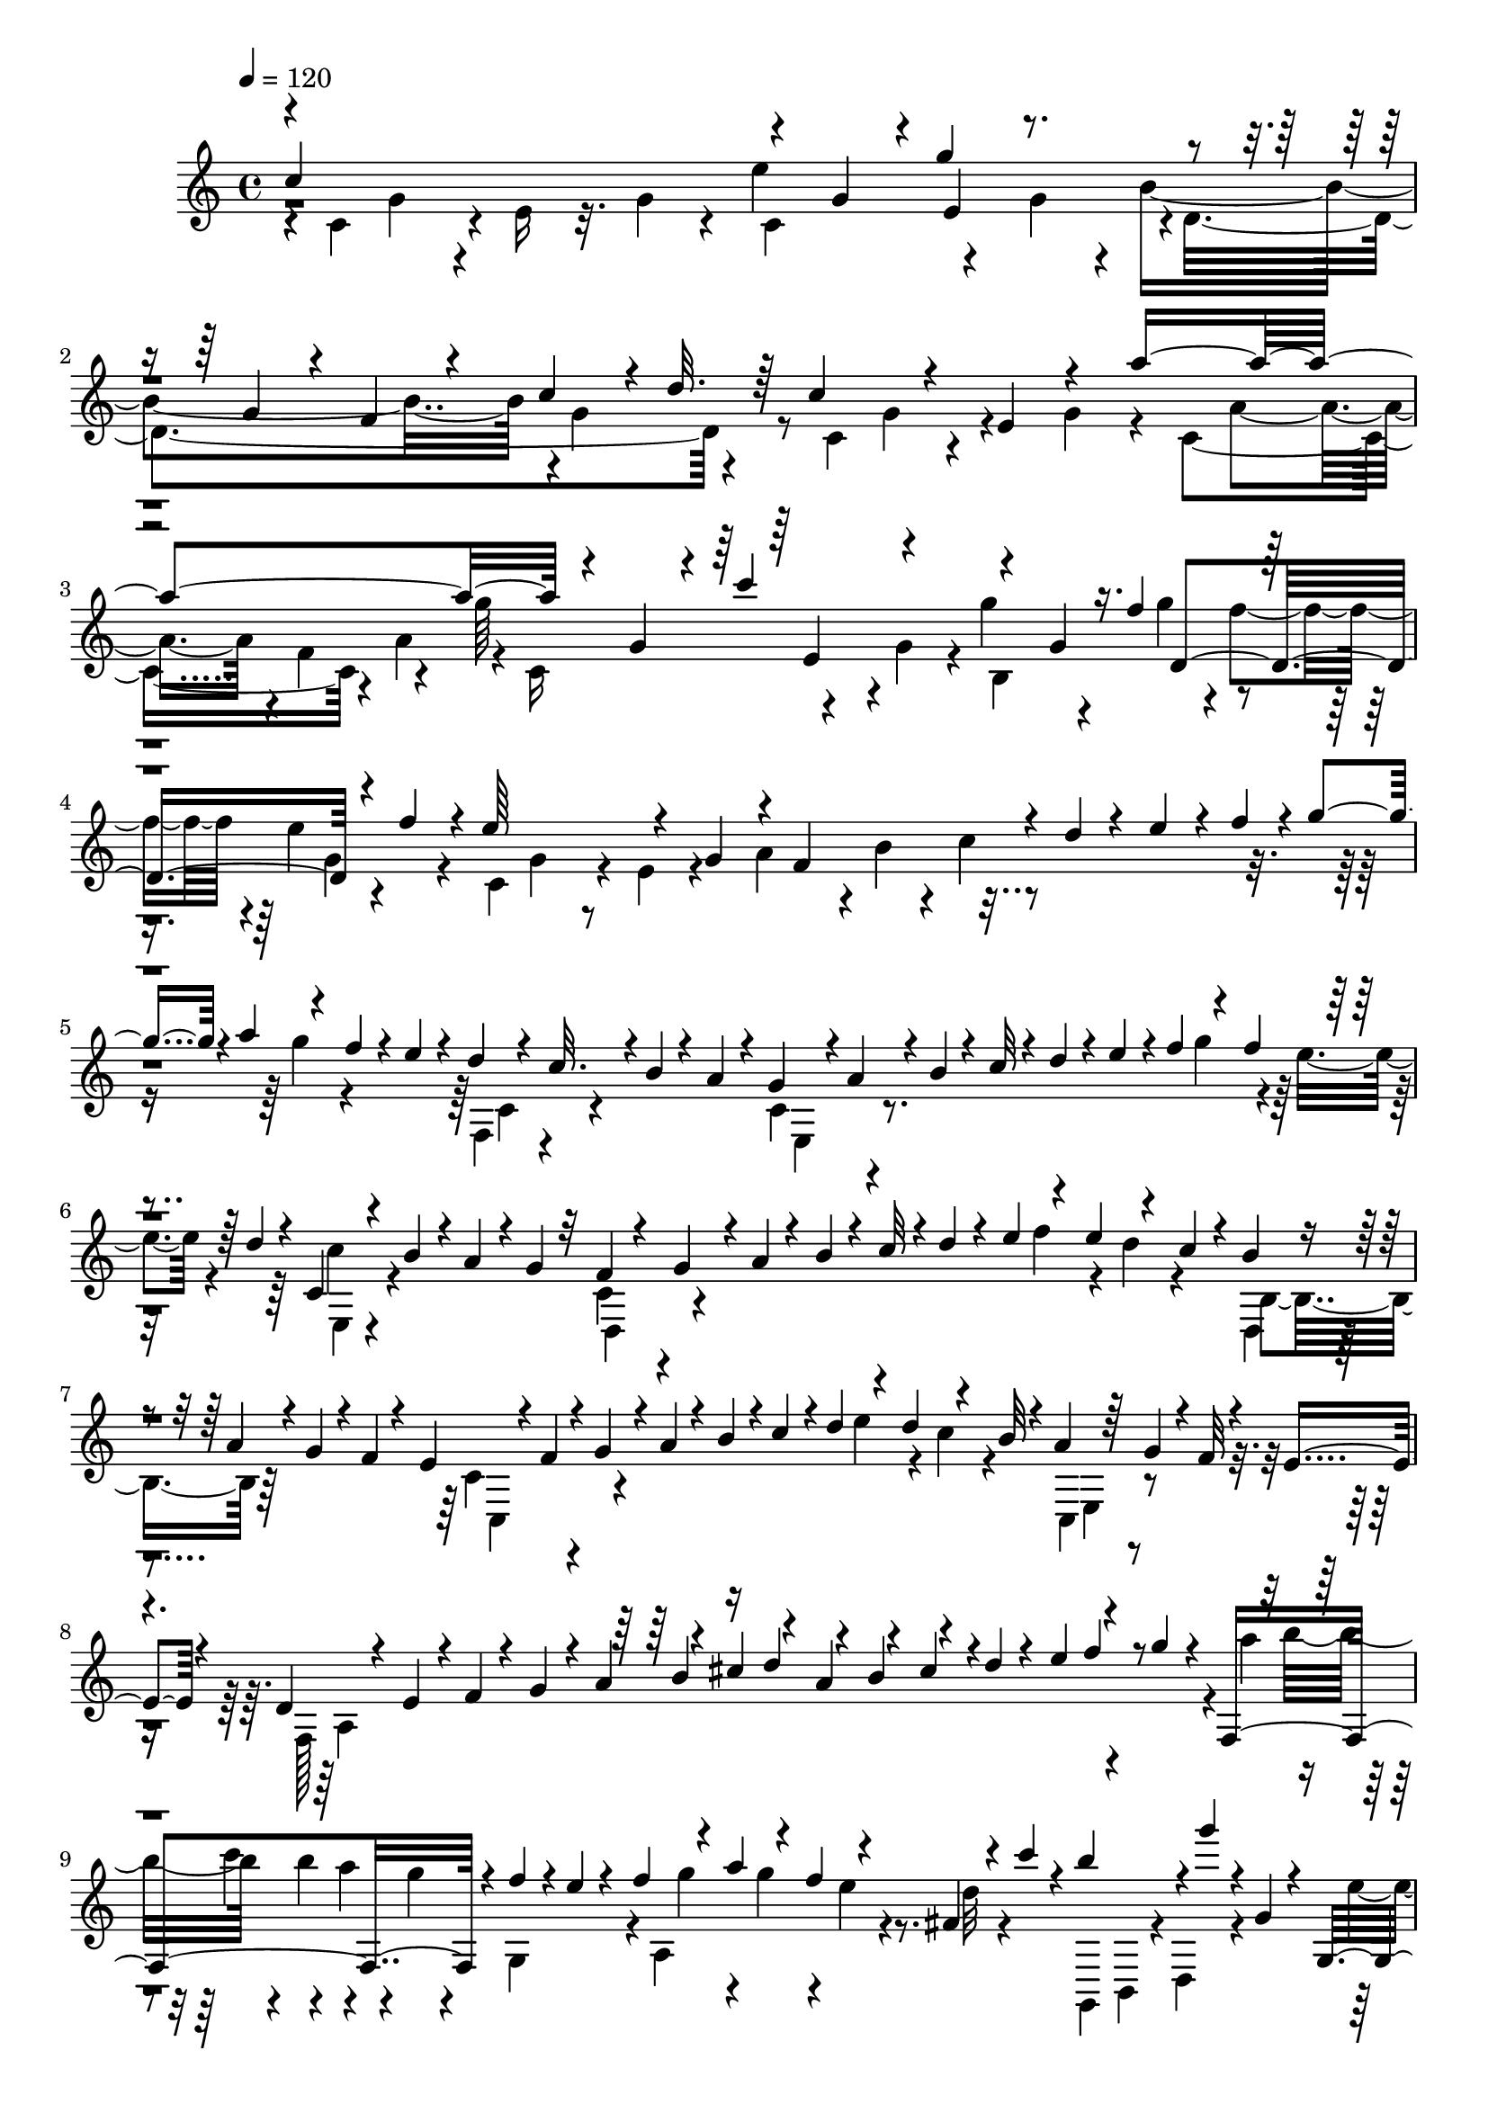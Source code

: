 % Lily was here -- automatically converted by C:\Program Files (x86)\LilyPond\usr\bin\midi2ly.py from C:\1\161.MID
\version "2.14.0"

\layout {
  \context {
    \Voice
    \remove "Note_heads_engraver"
    \consists "Completion_heads_engraver"
    \remove "Rest_engraver"
    \consists "Completion_rest_engraver"
  }
}

trackAchannelA = {


  \key c \major
    
  \time 4/4 
  

  \key c \major
  
  \tempo 4 = 120 
  
}

trackAchannelB = \relative c {
  \voiceOne
  c''4*946/480 r4*162/480 g4*170/480 r4*14/480 g'4*478/480 r4*214/480 g,4*172/480 
  r4*38/480 f4*98/480 r4*128/480 c'4*66/480 r4*14/480 d32. r64 c4*358/480 
  r4*92/480 e,4*218/480 r4*208/480 a'4*1006/480 r4*122/480 g,4*154/480 
  r4*26/480 c'4*476/480 r4*164/480 g,4*132/480 f'4*46/480 d,4*230/480 
  r4*22/480 f'4*138/480 r4*10/480 e64*17 r4*154/480 g,4*242/480 
  r4*20/480 f4*367/480 r4*39/480 d'4*50/480 r4*48/480 e4*62/480 
  r4*20/480 f4*94/480 r4*8/480 g4*84/480 r4*8/480 a4*118/480 r4*88/480 f4*70/480 
  r4*32/480 e4*58/480 r4*38/480 d4*56/480 r4*46/480 c32. r4*6/480 b4*70/480 
  r4*46/480 a4*78/480 r4*42/480 g4*216/480 r4*6/480 a4*68/480 r4*26/480 b4*52/480 
  r4*42/480 c32 r4*42/480 d4*66/480 r4*28/480 e4*94/480 r4*12/480 f4*118/480 
  r4*78/480 f4*118/480 r4*96/480 d4*50/480 r4*32/480 c,4*62/480 
  r4*38/480 b'4*78/480 r4*16/480 a4*88/480 r4*22/480 g4*70/480 
  r32 f4*234/480 r4*17/480 g4*63/480 r4*26/480 a4*58/480 r4*44/480 b4*52/480 
  r4*52/480 c32 r4*18/480 d4*74/480 r4*42/480 e4*88/480 r4*100/480 e4*124/480 
  r4*86/480 c4*66/480 r4*34/480 b4*66/480 r4*38/480 a4*86/480 r4*16/480 g4*74/480 
  r4*18/480 f4*56/480 r4*74/480 e4*224/480 r4*10/480 f4*66/480 
  r4*18/480 g4*58/480 r4*36/480 a4*64/480 r4*42/480 b4*74/480 r4*12/480 c4*104/480 
  r4*10/480 d4*116/480 r4*80/480 d4*122/480 r4*106/480 b32 r4*24/480 a4*82/480 
  r64 g4*96/480 r4*10/480 f32 r4*32/480 e4*70/480 r4*66/480 d4*216/480 
  r4*50/480 e4*66/480 r4*20/480 f4*54/480 r4*44/480 g4*70/480 r4*34/480 a4*122/480 
  r4*66/480 cis4*136/480 r4*82/480 a4*106/480 r4*80/480 cis4*108/480 
  r4*2/480 d4*56/480 r4*44/480 e4*98/480 r4*86/480 g4*62/480 r4*52/480 f,,4*612/480 
  r4*36/480 f''4*92/480 r4*14/480 e4*58/480 r4*40/480 f4*138/480 
  r4*72/480 a4*130/480 r4*74/480 f4*118/480 r4*72/480 fis,4*50/480 
  r4*56/480 c'' r4*42/480 b4*205/480 r4*9/480 g'4*56/480 r4*14/480 g,,4*70/480 
  r4*58/480 g,4*112/480 r4*98/480 c''4*50/480 r4*64/480 g,4*74/480 
  r4*28/480 d''4*204/480 d,,4*138/480 r4*88/480 e''4*54/480 r4*34/480 c,,4*136/480 
  r4*82/480 g'4*86/480 r4*34/480 d''4*142/480 r4*304/480 b4*62/480 
  r4*426/480 g4*92/480 r4*994/480 cis,4*116/480 r4*22/480 d4*74/480 
  r4*16/480 cis4*112/480 r4*16/480 d4*72/480 r4*4/480 cis4*118/480 
  | % 12
  r4*4/480 d4*68/480 r4*22/480 cis4*104/480 r4*14/480 d4*70/480 
  r4*44/480 c4*72/480 r4*38/480 d4*58/480 r4*42/480 c4*72/480 r4*32/480 d32 
  r4*44/480 c4*70/480 r4*34/480 d4*58/480 r4*58/480 c4*76/480 r4*46/480 d4*66/480 
  r4*52/480 d''4*284/480 r4*76/480 d,,4*62/480 r4*18/480 g'4*686/480 
  r4*76/480 b4*88/480 r4*18/480 b,,4*66/480 r4*38/480 d4*71/480 
  r4*25/480 g'4*58/480 r4*32/480 d,4*74/480 r4*48/480 c4*86/480 
  r4*6/480 g''4*64/480 r4*62/480 b,,4*72/480 r4*52/480 d4*70/480 
  r4*34/480 a4*70/480 r4*24/480 d4*70/480 r64 b32 r4*12/480 d4*86/480 
  r4*42/480 c4*88/480 r4*34/480 d4*62/480 r4*34/480 b32 r4*52/480 d4*66/480 
  r4*32/480 c4*88/480 r4*18/480 d4*74/480 r4*50/480 a4*72/480 r4*26/480 d4*78/480 
  r4*44/480 d''4*306/480 r4*70/480 d,,4*64/480 r4*26/480 g'4*670/480 
  r4*62/480 b4*130/480 r4*92/480 d,,4*58/480 r4*34/480 g'4*72/480 
  r4*32/480 d,4*56/480 r4*24/480 g'4*50/480 r4*8/480 a4*62/480 
  r4*2/480 d,,4*68/480 r4*10/480 a''4*74/480 r4*74/480 fis4*46/480 
  r4*56/480 fis4*926/480 r4*26/480 d,4*82/480 r4*56/480 a4*72/480 
  r4*18/480 d4*56/480 r4*72/480 d''4*424/480 r4*26/480 b,4*98/480 
  r4*4/480 d'16 r4*98/480 g,4*124/480 r4*8/480 e4*392/480 r4*36/480 c4*134/480 
  r4*74/480 g'4*124/480 r4*132/480 c4*394/480 r4*82/480 a,4*104/480 
  r4*4/480 c'4*84/480 r4*36/480 a4*126/480 r4*126/480 d,4*376/480 
  r4*56/480 b4*212/480 r4*100/480 d4*144/480 b'4*374/480 r4*76/480 g,4*126/480 
  b'4*118/480 r4*110/480 e,4*134/480 r4*92/480 a,,4*118/480 r4*104/480 e'4*62/480 
  r4*42/480 a4*176/480 r4*40/480 e'16 r4*152/480 a4*352/480 r4*96/480 fis,4*188/480 
  r4*40/480 fis'4*88/480 r4*44/480 d4*74/480 r4*50/480 b4*460/480 
  r16 g'4*82/480 r4*42/480 d4*84/480 r64 b4*66/480 r4*12/480 e,4*52/480 
  r4*174/480 e4*56/480 r4*170/480 e4*56/480 r4*182/480 e4*64/480 
  r4*128/480 b'4*56/480 r4*188/480 e,4*54/480 r4*138/480 dis'4*62/480 
  r16. e,4*54/480 r4*146/480 gis'32 r16. e,4*56/480 r4*172/480 e4*52/480 
  r4*148/480 b''4*58/480 r4*44/480 gis4*108/480 r4*26/480 c,,4*62/480 
  r4*158/480 a''4*44/480 r4*182/480 c4*256/480 r4*190/480 b4*86/480 
  r4*48/480 b,4*64/480 r4*18/480 g'4*66/480 r4*76/480 b,4*72/480 
  r64 d'4*932/480 r4*6/480 d,,4*76/480 r4*10/480 b''4*72/480 r64 a4*54/480 
  r4*32/480 g4*52/480 r4*44/480 b4*40/480 r4*46/480 a4*56/480 b4*44/480 
  r4*26/480 a4*50/480 r4*4/480 b4*56/480 r4*32/480 a4*62/480 r4*76/480 a4*70/480 
  r4*24/480 b4*44/480 r4*22/480 a32 r4*26/480 b4*46/480 r4*10/480 c,4*64/480 
  r4*42/480 d,4*50/480 r4*40/480 a''4*54/480 r4*16/480 b4*38/480 
  r4*56/480 a4*52/480 r4*6/480 c,4*68/480 r4*26/480 a'4*52/480 
  r4*2/480 b4*68/480 r4*16/480 a4*58/480 r4*2/480 b4*110/480 r4*42/480 g4*50/480 
  r4*24/480 a4*88/480 r4*12/480 g4*244/480 r4*208/480 g4*50/480 
  r4*50/480 d4*62/480 r32 g4*88/480 r4*4/480 b4*116/480 r4*2/480 d4*138/480 
  r4*86/480 g,4*62/480 r4*40/480 b4*116/480 c r4*94/480 fis,4*78/480 
  r4*40/480 a4*54/480 r4*86/480 g4*116/480 r4*304/480 g,32 r4*38/480 d32 
  r4*50/480 g4*58/480 r4*42/480 b4*86/480 r4*22/480 d4*112/480 
  r32. g,4*68/480 r4*22/480 b4*132/480 r4*10/480 c,4*70/480 r4*32/480 a'4*64/480 
  r4*22/480 fis4*88/480 r4*34/480 a4*84/480 r4*56/480 g4*118/480 
  r4*368/480 g,,16 r4*414/480 b''4*202/480 r4*964/480 g4*112/480 
  r4*344/480 g'4*62/480 r4*34/480 d4*66/480 r4*48/480 g4*56/480 
  r4*34/480 ais4*122/480 r4*80/480 ais4*132/480 r4*78/480 ais4*178/480 
  r4*76/480 a4*68/480 r4*14/480 fis4*94/480 r4*24/480 a4*76/480 
  r4*54/480 g4*112/480 r4*318/480 g,4*62/480 r4*40/480 d4*78/480 
  r4*32/480 g4*68/480 r4*26/480 ais4*126/480 r4*72/480 ais4*114/480 
  r4*4/480 g4*62/480 r4*10/480 ais4*186/480 r4*48/480 a4*68/480 
  r4*18/480 fis4*70/480 r4*18/480 a4*94/480 r4*72/480 g4*500/480 
  r4*12/480 d,4*126/480 r32. fis4*118/480 r4*106/480 g''4*134/480 
  r4*80/480 a4*138/480 r4*96/480 f4*128/480 r4*86/480 d4*128/480 
  r4*2/480 cis4*572/480 r4*32/480 fis,,4*136/480 r32. a4*258/480 
  r4*78/480 d''4*158/480 r4*50/480 ais4*100/480 r4*3/480 a4*115/480 
  r16 f4*290/480 r4*158/480 d4*46/480 r4*38/480 a4*84/480 r4*26/480 d4*134/480 
  r4*78/480 a'4*140/480 r4*71/480 d,4*107/480 r4*110/480 g,4*104/480 
  e'4*80/480 r4*28/480 cis4*132/480 r4*108/480 d4*118/480 r4*308/480 d,4*78/480 
  r4*18/480 a4*82/480 r4*32/480 d4*62/480 r4*34/480 f4*88/480 r4*12/480 a4*98/480 
  r4*98/480 d,4*66/480 r4*26/480 f4*144/480 r4*96/480 e4*58/480 
  cis4*82/480 
  | % 32
  r4*24/480 e4*86/480 r4*54/480 d,4*400/480 r4*22/480 g'32 r4*38/480 a4*138/480 
  r32 cis4*162/480 r4*94/480 d,32. r4*14/480 f4*114/480 r4*96/480 d4*62/480 
  r4*52/480 c4*82/480 r4*16/480 b4*106/480 a4*116/480 r16 b'4*62/480 
  r4*50/480 c4*74/480 r4*10/480 d4*66/480 r4*42/480 e4*156/480 
  r4*72/480 gis4*148/480 r4*82/480 b4*644/480 r4*38/480 e,,,4*94/480 
  r4*130/480 c4*422/480 r4*42/480 c'''4*156/480 r32 a4*132/480 
  r4*98/480 f4*716/480 r4*56/480 c,4*126/480 r4*18/480 b4*316/480 
  r4*22/480 c''4*140/480 r4*74/480 a4*88/480 r4*24/480 g4*130/480 
  r4*110/480 e4*778/480 r4*136/480 a,,4*290/480 r4*70/480 b''4*101/480 
  r4*107/480 g4*115/480 r4*115/480 e4*102/480 r4*32/480 d4. r4*58/480 a,4*130/480 
  r4*10/480 gis8. r4*8/480 a''4*80/480 r4*20/480 gis4*160/480 r4*74/480 e4*138/480 
  r16 c64*25 r4*54/480 e,,4*116/480 r4*36/480 d64*33 r4*18/480 c4*646/480 
  r4*118/480 d''4*68/480 r4*56/480 e4*242/480 r4*46/480 f,4*604/480 
  r4*146/480 c'4*108/480 r4*102/480 a'4*550/480 r4*164/480 c,4*148/480 
  r4*86/480 e4*726/480 r4*2/480 f4*58/480 r4*44/480 g4*86/480 r4*42/480 f16*5 
  r4*106/480 c4*218/480 r4*32/480 d'4*1044/480 r4*142/480 c,4*166/480 
  r4*64/480 a4*286/480 r4*190/480 c'4*356/480 r4*84/480 ais4*56/480 
  r4*36/480 c4*50/480 r4*74/480 c4*80/480 r4*132/480 ais4*72/480 
  r4*26/480 f,64*19 r4*66/480 c'4*174/480 r4*52/480 d4*294/480 
  r4*14/480 e4*58/480 r4*24/480 f4*42/480 r4*54/480 g4*68/480 r4*26/480 a4*70/480 
  r4*12/480 ais4*136/480 r4*86/480 d4*152/480 r4*48/480 ais4*128/480 
  r4*88/480 g4*66/480 r4*46/480 f4*80/480 r4*10/480 e4*78/480 r4*22/480 d4*66/480 
  r4*52/480 c4*220/480 r4*26/480 d4*64/480 r4*36/480 e4*52/480 
  r4*46/480 f4*56/480 r4*46/480 g4*94/480 r4*10/480 a4*80/480 r4*26/480 ais4*119/480 
  r4*101/480 ais4*140/480 r4*82/480 g32 r4*22/480 f,4*68/480 r4*58/480 e'4*70/480 
  r4*24/480 d4*58/480 r4*40/480 c4*138/480 r4*16/480 f,8 r4*86/480 d'4*58/480 
  r4*34/480 e4*64/480 r4*36/480 f4*58/480 r4*42/480 g4*74/480 r4*20/480 a4*104/480 
  r4*14/480 ais4*138/480 r4*70/480 g4*56/480 r4*52/480 f4*100/480 
  r4*4/480 g,,4*72/480 r64 d''4*46/480 r4*46/480 c4*72/480 r4*40/480 ais4*108/480 
  r4*10/480 a4*218/480 r4*8/480 ais4*88/480 r4*16/480 c4*50/480 
  r4*54/480 d4*48/480 r4*52/480 e4*76/480 r4*14/480 f16 r4*88/480 a4*136/480 
  r4*74/480 f4*78/480 r4*24/480 e4*62/480 r4*38/480 d4*100/480 
  r4*88/480 ais4*92/480 r4*6/480 a4*98/480 r64 a'4*424/480 r4*74/480 c,,4*100/480 
  d16 r4*84/480 f4*80/480 r4*49/480 e4*71/480 r4*12/480 d4*48/480 
  r4*54/480 c4*80/480 r4*28/480 a''4*170/480 r4*20/480 g,,32 r4*56/480 f4*68/480 
  r4*32/480 e64*9 r4*26/480 f4*48/480 r4*44/480 g4*82/480 r4*34/480 a4*122/480 
  r4*87/480 c4*55/480 r4*40/480 d4*52/480 r4*44/480 e4*62/480 r4*56/480 d4*72/480 
  r4*12/480 c4*116/480 r4*110/480 a4*106/480 r4*3/480 g4*101/480 
  r4*3/480 f4*109/480 r4*10/480 e4*76/480 r64 f''4*434/480 r4*78/480 a,,32. 
  r4*10/480 b4*88/480 r4*10/480 c4*96/480 d4*114/480 r4*2/480 c4*112/480 
  r32. a4*74/480 r4*54/480 g4*114/480 r4*8/480 f4*92/480 r128 e4*59/480 
  r4*34/480 d4*48/480 r32. c''4*412/480 r64 f,,128*5 r4*13/480 g4*92/480 
  r4*10/480 a4*126/480 r4*79/480 c4*125/480 r4*84/480 a4*73/480 
  r64. g4*68/480 r4*32/480 f4*58/480 r4*64/480 e4*70/480 r4*26/480 d4*72/480 
  r4*22/480 c4*108/480 r4*8/480 d''4*84/480 r4*38/480 d,4*62/480 
  r4*48/480 e4*76/480 r4*14/480 f4*66/480 r4*48/480 g32 r4*38/480 a4*88/480 
  r4*18/480 b4*74/480 r4*38/480 cis4*132/480 r4*74/480 a4*126/480 
  r4*62/480 cis4*104/480 d4*92/480 r4*6/480 e4*130/480 r4*78/480 g4*113/480 
  f,,4*577/480 r4*58/480 f''4*104/480 e4*50/480 r4*62/480 f4*172/480 
  r4*48/480 a4*176/480 r4*42/480 f4*118/480 r4*92/480 fis,4*50/480 
  r4*54/480 c''4*52/480 r4*36/480 g,,4*136/480 r4*92/480 g'''4*54/480 
  r4*50/480 g,,4*78/480 r64 e''4*48/480 r4*56/480 c,,4*122/480 
  e4*80/480 r4*20/480 g4*74/480 r4*32/480 d''4*220/480 g4*70/480 
  g,,4*96/480 r4*34/480 g,4*98/480 r4*110/480 e'4*74/480 r4*22/480 g4*54/480 
  r4*86/480 d''4*128/480 r4*304/480 g4*138/480 r4*334/480 g,,,4*46/480 
  r4*1046/480 fis''4*106/480 r4*2/480 g4*92/480 r4*8/480 fis16 
  r4*82/480 fis4*98/480 r4*3/480 g4*77/480 r4*10/480 fis4*118/480 
  r4*128/480 f4*78/480 r64 g4*78/480 r4*34/480 f4*76/480 r4*28/480 g4*78/480 
  r4*54/480 f4*64/480 r4*48/480 g4*64/480 r4*56/480 f4*70/480 r4*44/480 g4*100/480 
  r4*36/480 g'4*320/480 r4*88/480 g,4*70/480 r4*18/480 c4*708/480 
  r4*2/480 e,4*58/480 r4*12/480 e'4*80/480 r4*28/480 d4*178/480 
  r4*28/480 e,4*64/480 r4*14/480 d'4*58/480 r4*12/480 c4*56/480 
  r4*16/480 d4*50/480 r4*12/480 c4*64/480 r4*70/480 c4*88/480 r4*22/480 b4*68/480 
  r4*46/480 b4*878/480 r4*106/480 g4*82/480 r4*48/480 d4*72/480 
  r4*28/480 g4*80/480 r4*22/480 g'4*280/480 e,4*54/480 r4*38/480 g4*70/480 
  r4*35/480 c4*673/480 r4*8/480 e,4*66/480 e'4*146/480 r4*94/480 g,4*70/480 
  r4*8/480 c4*50/480 r4*34/480 g4*84/480 r4*46/480 d'4*146/480 
  r4*22/480 c4*130/480 r4*22/480 b4*58/480 r4*78/480 b4*740/480 
  r4*44/480 g4*70/480 r4*20/480 f4*74/480 r4*50/480 g4*74/480 r4*32/480 d4*72/480 
  r4*46/480 g4*66/480 r32. g'4*410/480 r4*56/480 e,4*234/480 r4*102/480 c'4*146/480 
  r4*74/480 f,,4*96/480 r4*3/480 a16 r4*137/480 f'4*232/480 r4*102/480 a4*164/480 
  r4*76/480 d,,4*106/480 r4*112/480 b'4*132/480 r4*2/480 d4*222/480 
  r4*6/480 d'4*124/480 r16 g,4*274/480 r4*38/480 b,4*114/480 r4*12/480 e4*142/480 
  r4*68/480 b''4*128/480 r4*122/480 e4*324/480 r4*132/480 c,16 
  r4*88/480 c'64*5 r4*84/480 f,4*364/480 r4*70/480 d4*166/480 r4*52/480 a'4*134/480 
  r4*138/480 d4*342/480 g,,4*88/480 r4*40/480 b4*122/480 r4*88/480 b'4*134/480 
  r4*112/480 e,4*508/480 r4*74/480 c'4*108/480 r4*22/480 g4*130/480 
  r4*92/480 d4*744/480 r4*160/480 cis4*56/480 r4*2/480 f,4*66/480 
  r4*140/480 a4*78/480 r4*130/480 cis4*64/480 r4*182/480 a4*64/480 
  r4*178/480 a'4*718/480 r4*158/480 gis32. r4*166/480 dis,32 r4*128/480 gis'4*84/480 
  r4*164/480 dis,4*52/480 r4*176/480 g'4*278/480 r4*2/480 a4*74/480 
  r4*20/480 b4*68/480 r4*38/480 g,,4*56/480 r4*44/480 d'''4*96/480 
  r4*4/480 c,,4*74/480 r4*28/480 d''4*100/480 r4*2/480 g,,,32 r4*34/480 e'4*67/480 
  r4*51/480 c4*76/480 r64 e4*61/480 r4*33/480 f'4*68/480 r4*38/480 e4*100/480 
  r4*6/480 c,4*68/480 r4*22/480 c'4*52/480 r4*32/480 e4*44/480 
  r4*44/480 d4*50/480 r4*2/480 e4*50/480 r64 d4*54/480 e4*52/480 
  r4*28/480 f,4*66/480 r4*36/480 g,4*56/480 r4*48/480 f'4*68/480 
  r4*4/480 d'4*68/480 r4*8/480 e4*48/480 r4*22/480 f,32 r4*26/480 e'4*48/480 
  r4*23/480 d4*63/480 r4*14/480 e4*50/480 r4*20/480 d4*54/480 r4*26/480 e4*48/480 
  r4*16/480 d4*62/480 r4*3/480 e4*59/480 r4*18/480 d4*50/480 r4*6/480 e4*114/480 
  r4*42/480 c4*44/480 r4*22/480 d4*78/480 r4*8/480 e,4*322/480 
  r4*190/480 c'32 r4*44/480 g4*74/480 r4*28/480 c4*98/480 r4*14/480 e4*136/480 
  r4*76/480 e4*114/480 r4*104/480 e4*134/480 f4*82/480 r4*18/480 d4*74/480 
  r4*36/480 b4*64/480 r4*58/480 d4*52/480 r4*74/480 c16 r4*338/480 c,4*66/480 
  r4*14/480 g4*76/480 r4*44/480 c4*80/480 r4*38/480 e4*94/480 r4*12/480 g4*112/480 
  r4*92/480 c,32 r4*42/480 e4*116/480 r4*2/480 g,,4*94/480 r4*12/480 d''4*64/480 
  r4*42/480 b4*72/480 r64 d4*72/480 r4*58/480 e,4*116/480 r4*354/480 c'''4*92/480 
  r4*524/480 c,4*272/480 
}

trackAchannelBvoiceB = \relative c {
  \voiceFour
  r4*26/480 c'4*414/480 r4*28/480 e16 r32. g4*140/480 r4*58/480 e'4*476/480 
  r4*184/480 g,4*174/480 r4*26/480 b4*686/480 r4*2/480 g4*136/480 
  r4*86/480 c,4*366/480 r4*272/480 g'4*214/480 r4*42/480 c,4*592/480 
  r4*26/480 a'4*260/480 r4*24/480 c,16*5 r4*6/480 g'4*170/480 r4*14/480 g'4*288/480 
  r4*88/480 g4*94/480 r4*100/480 e4*56/480 r4*186/480 c,4*392/480 
  r4*44/480 e4*158/480 r4*278/480 a4*234/480 r4*22/480 b4*58/480 
  r4*32/480 c4*50/480 r4*514/480 g'4*96/480 r4*218/480 f,,4*80/480 
  r4*356/480 c'4*228/480 r4*572/480 g''4*146/480 r4*62/480 e4*76/480 
  r4*116/480 c4*80/480 r4*351/480 c,4*245/480 r4*568/480 f'4*130/480 
  r4*94/480 d4*78/480 r4*123/480 d,,4*69/480 r4*364/480 c'4*284/480 
  r4*526/480 e'4*124/480 r4*82/480 c4*76/480 r4*138/480 c,,4*100/480 
  r4*336/480 f128*97 r4*203/480 a''4*130/480 r4*88/480 c4*144/480 
  r4*70/480 a4*58/480 r4*46/480 g4*56/480 r4*50/480 g,,4*200/480 
  r4*16/480 a4*564/480 r4*40/480 d'32 r4*138/480 g,,,4*112/480 
  b4*66/480 r4*18/480 d4*68/480 r4*148/480 e''4*46/480 r4*48/480 c,,4*126/480 
  r64*7 g16 r4*84/480 g'''4*72/480 r4*42/480 g,,4*66/480 r4*44/480 g,4*100/480 
  r4*94/480 e' r4*136/480 g,4*36/480 r4*404/480 g'''4*130/480 r4*364/480 g,,,4*48/480 
  r4*2804/480 b'4*64/480 r4*50/480 d4*66/480 r4*24/480 b''4*249/480 
  r4*109/480 d,,4*62/480 r4*27/480 b4*61/480 r4*46/480 d4*70/480 
  r4*56/480 b32 r4*50/480 d32 r4*44/480 a''4*54/480 r4*58/480 d,,32 
  r4*260/480 b4*66/480 r4*52/480 g''4*54/480 r4*14/480 a4*50/480 
  r4*58/480 d,,4*68/480 r4*40/480 g'4*72/480 r4*86/480 fis4*856/480 
  r64*17 b,,4*66/480 r4*36/480 d4*62/480 r4*56/480 b''4*230/480 
  r4*126/480 d,,4*64/480 r4*28/480 b4*56/480 r4*34/480 d4*88/480 
  r4*22/480 b32 r4*38/480 d4*78/480 r4*32/480 a''4*70/480 r4*32/480 d,,4*64/480 
  r4*26/480 a''4*196/480 r128 b,,4*59/480 r4*66/480 a''4*48/480 
  r64 c,,4*84/480 r4*18/480 g''4*52/480 r4*70/480 g128*7 r4*3/480 d,4*68/480 
  r4*48/480 a4*68/480 r4*50/480 d32 r4*22/480 b4*58/480 r4*32/480 d32. 
  r4*28/480 c4*106/480 r4*10/480 d4*66/480 r4*34/480 b4*62/480 
  r4*48/480 d4*70/480 r64 c4*78/480 r4*492/480 b4*64/480 r4*46/480 d4*64/480 
  r4*22/480 g4*70/480 r4*284/480 b'4*132/480 r4*196/480 c,,4*128/480 
  r4*104/480 g'4*76/480 r4*130/480 e'4*109/480 r4*107/480 e4*138/480 
  r4*98/480 a,,4*126/480 c4*96/480 r64 fis4*94/480 r4*380/480 fis'4*110/480 
  r4*112/480 b,,4*106/480 r4*14/480 d4*78/480 r64 fis4*82/480 r4*140/480 d'4*118/480 
  r4*320/480 g,,4*115/480 r4*127/480 e'4*88/480 r64*9 g'4*130/480 
  r4*108/480 c,4*362/480 r4*186/480 c4*78/480 r4*140/480 c4*138/480 
  r4*100/480 fis,,32. r4*32/480 a4*80/480 r4*34/480 d4*74/480 r4*184/480 a''4*92/480 
  r4*372/480 g,,4*108/480 r4*4/480 b4*76/480 r4*12/480 d4*66/480 
  r4*66/480 g4*174/480 r4*284/480 c,4*56/480 r4*173/480 c4*63/480 
  r4*176/480 c4*62/480 r4*168/480 c4*68/480 r4*124/480 c'4*88/480 
  r4*151/480 c,4*59/480 r4*148/480 e'4*106/480 r4*124/480 c,4*68/480 
  r4*148/480 e4*52/480 r16. c4*56/480 r4*170/480 c4*66/480 r4*144/480 c4*66/480 
  r4*84/480 a''4*112/480 r4*178/480 <c,, e >4*54/480 r4*170/480 c4*68/480 
  r64*5 a''4*140/480 r4*87/480 d,,4*61/480 r4*168/480 g4*70/480 
  r4*188/480 d32 r4*50/480 b'4*62/480 r4*50/480 g4*68/480 r4*64/480 b4*74/480 
  r4*20/480 d,32 r4*42/480 b'4*74/480 r4*52/480 g4*70/480 r4*24/480 b4*68/480 
  r4*40/480 c'4*132/480 r4*102/480 g,4*70/480 r4*9/480 b4*67/480 
  r4*54/480 d,32. c'4*80/480 r4*52/480 fis,4*92/480 r4*22/480 c'4*66/480 
  r4*59/480 d,4*73/480 r4*22/480 c'4*64/480 r4*20/480 fis,4*70/480 
  r4*96/480 a'4*46/480 r4*20/480 b4*40/480 r4*58/480 c,4*54/480 
  r4*28/480 fis,4*58/480 r4*80/480 b'4*46/480 r4*36/480 d,,32 r4*48/480 c'4*70/480 
  r4*54/480 fis,4*92/480 r4*31/480 c'4*99/480 r4*74/480 g4*313/480 
  r4*665/480 b'4*104/480 r4*243/480 c,4*71/480 r4*20/480 a'4*54/480 
  r4*320/480 b,4*119/480 r4*827/480 b4*66/480 r4*261/480 c4*81/480 
  r4*376/480 b,4*86/480 r4*394/480 g4*98/480 r4*436/480 g''4*258/480 
  r4*914/480 g,,4*116/480 r4*740/480 d'''4*138/480 r4*70/480 g,4*128/480 
  r4*106/480 c4*126/480 r4*324/480 ais,4*126/480 r4*712/480 d4*122/480 
  r4*286/480 d,,4*168/480 r4*384/480 g,4*92/480 r4*4/480 a16 r4*86/480 c4*82/480 
  r4*126/480 e4*122/480 r4*98/480 g4*308/480 r4*136/480 g''4*110/480 
  r4*118/480 e4*130/480 r4*208/480 a,,,4*138/480 r4*58/480 cis4*134/480 
  r4*68/480 e4*116/480 r32. gis4*106/480 r4*134/480 cis''4*128/480 
  r4*186/480 cis4*190/480 r4*126/480 g4*94/480 r4*44/480 d,,4*232/480 
  r4*514/480 f''4*109/480 r4*95/480 f4*110/480 r4*104/480 f4*148/480 
  | % 31
  r4*290/480 e16 r4*18/480 f,4*114/480 r4*802/480 f32. r4*220/480 a,,4*112/480 
  r4*321/480 f'128*27 r4*212/480 b'4*126/480 r4*106/480 d4*650/480 
  r4*216/480 gis,,4*358/480 r4*182/480 fis''4*152/480 r4*64/480 a4*160/480 
  r4*86/480 gis,,4*102/480 r4*16/480 b4*118/480 r4*88/480 gis4*116/480 
  r4*22/480 f4*54/480 r4*142/480 d4*130/480 r16 a'''4*116/480 r4*12/480 e'16. 
  r4*142/480 b4*132/480 r4*84/480 g4*154/480 r4*96/480 d,4*112/480 
  r4*112/480 g4*116/480 r4*106/480 e32 r4*39/480 d4*103/480 r4*238/480 g'4*80/480 
  r4*54/480 d'4*144/480 r4*84/480 b4*86/480 r4*238/480 f32 r4*174/480 c,4*110/480 
  r4*4/480 g'4*82/480 r4*32/480 f4*72/480 r4*40/480 e4*52/480 r4*52/480 d4*66/480 
  r4*44/480 c4*96/480 r4*3/480 b128*9 r4*140/480 f''4*68/480 r4*48/480 c'4*138/480 
  r4*78/480 a4*122/480 r4*102/480 f4*140/480 r4*256/480 b,,4*74/480 
  r4*18/480 f'4*78/480 r4*40/480 e4*68/480 r4*20/480 d4*54/480 
  r4*64/480 c4*70/480 r4*40/480 b4*98/480 r4*302/480 e'4*82/480 
  r4*26/480 b'4*82/480 r4*238/480 f4*96/480 r4*142/480 d4*78/480 
  r4*162/480 a,4*84/480 r4*42/480 c4*104/480 r4*16/480 b4*92/480 
  r4*20/480 a4*62/480 r4*56/480 g4*68/480 r4*46/480 f4*76/480 r4*350/480 ais'4*96/480 
  r4*28/480 d4*76/480 r64 c4*100/480 r4*3/480 ais4*161/480 r4*72/480 g4*122/480 
  f4*104/480 r64 ais,4*762/480 r4*382/480 f''4*1100/480 r4*188/480 c4*114/480 
  r4*100/480 c'4*598/480 r4*114/480 c,4*148/480 r4*70/480 ais4*502/480 
  f4*590/480 r4*394/480 f4*578/480 r4*108/480 d'4*170/480 r4*52/480 c'4*516/480 
  r4*208/480 c,4*158/480 r4*106/480 e,4*866/480 r4*26/480 a'4*544/480 
  r4*364/480 ais,4*164/480 r16*5 c'4*124/480 r4*84/480 c4*128/480 
  r4*92/480 a4*62/480 r4*36/480 ais,4*82/480 r4*354/480 f'4*218/480 
  r4*634/480 c''4*126/480 r4*94/480 a4*70/480 r4*138/480 a,,4*76/480 
  r4*354/480 ais'4*236/480 r4*6/480 c4*64/480 r4*650/480 a'4*80/480 
  r8 e,4*94/480 r4*348/480 f4*248/480 r4*460/480 g'4*106/480 r4*98/480 g4*130/480 
  r4*258/480 c,4*80/480 r4*264/480 f,,4*212/480 r4*86/480 a4*94/480 
  r4*314/480 e'4*58/480 r4*457/480 ais,4*77/480 r4*20/480 a4*58/480 
  r4*266/480 g''4*644/480 r4*550/480 b,,4*54/480 r4*66/480 c'4*130/480 
  r4*308/480 c4*500/480 r4*526/480 b,4*54/480 r4*174/480 f''4*92/480 
  r4*366/480 e4*484/480 r4*256/480 b,4*94/480 r4*108/480 b4*122/480 
  r4*226/480 c'4*84/480 r4*336/480 a,4*1554/480 r4*94/480 a''4*162/480 
  r4*52/480 c4*162/480 r4*64/480 a4*122/480 r4*104/480 g,,4*72/480 
  r4*124/480 a4*568/480 r4*84/480 d'4*64/480 r4*134/480 b4*162/480 
  r4*48/480 d,,32 r4*166/480 g,4*66/480 r4*132/480 c''4*56/480 
  r4*170/480 g,,4*124/480 r4*68/480 d'32. r4*142/480 e''4*92/480 
  r4*114/480 c4*110/480 r4*121/480 g,,4*35/480 r4*404/480 b''4*61/480 
  r4*407/480 g4*130/480 r4*1266/480 g4*84/480 r4*318/480 g32. r4*1010/480 e4*64/480 
  r4*74/480 g4*78/480 r4*18/480 e'4*261/480 r128*7 g,4*68/480 r4*58/480 e4*68/480 
  r4*26/480 g4*68/480 r4*36/480 e4*68/480 r4*70/480 g4*82/480 r4*28/480 d'4*50/480 
  r4*48/480 g,4*78/480 r4*44/480 e4*64/480 r4*32/480 g128*5 c4*55/480 
  r64 g4*78/480 r4*62/480 f4*72/480 r4*20/480 g4*72/480 r4*32/480 e4*62/480 
  r32 g4*78/480 r4*24/480 d4*64/480 r4*38/480 g4*82/480 r4*26/480 e4*58/480 
  r4*36/480 g4*74/480 r4*44/480 f4*70/480 r4*40/480 g4*80/480 r4*26/480 e4*62/480 
  r4*56/480 g4*68/480 r4*42/480 f4*72/480 r4*398/480 e4*64/480 
  r4*64/480 g r4*34/480 e'4*262/480 r4*8/480 e,4*54/480 r4*28/480 g4*68/480 
  r4*6/480 e4*68/480 r4*46/480 g4*76/480 r4*52/480 e4*56/480 r4*42/480 g4*72/480 
  r4*46/480 d'4*58/480 r4*58/480 g,4*64/480 r4*6/480 d'4*192/480 
  r4*38/480 e,4*56/480 r4*56/480 c' r4*42/480 f,4*68/480 r4*50/480 g4*70/480 
  r4*28/480 e32 r4*82/480 g4*78/480 r4*22/480 d4*62/480 r4*34/480 g4*94/480 
  r4*24/480 e4*56/480 r4*36/480 g4*84/480 r4*44/480 f4*80/480 r4*36/480 g4*66/480 
  r4*38/480 e4*70/480 r4*748/480 e,4*76/480 r4*40/480 g4*78/480 
  r64 c4*116/480 r4*138/480 g''4*134/480 r4*208/480 a,4*408/480 
  r4*156/480 a4*78/480 r4*36/480 c4*108/480 r4*138/480 f4*456/480 
  r4*100/480 f4*140/480 r4*96/480 b,4*132/480 r4*102/480 e,,4*72/480 
  r4*34/480 g4*74/480 r4*268/480 g''4*104/480 r4*112/480 g4*136/480 
  r4*110/480 c,,4*86/480 r4*18/480 e4*70/480 r4*32/480 a4*134/480 
  r4*100/480 e''4*136/480 r4*94/480 a,4*146/480 r4*72/480 d,,4*98/480 
  f4*108/480 r4*4/480 a4*86/480 r4*158/480 f'4*76/480 r4*136/480 f4*142/480 
  r16 b,,4*144/480 r4*310/480 d''4*138/480 r32. g,4*140/480 r4*96/480 c,,4*104/480 
  r4*8/480 e4*82/480 r4*24/480 g4*98/480 r4*38/480 c4*194/480 r4*166/480 e4*132/480 
  r4*232/480 f,4*68/480 r4*172/480 a4*72/480 r4*154/480 a4*78/480 
  r4*136/480 a4*78/480 r4*182/480 f4*69/480 r4*147/480 f4*72/480 
  r4*170/480 f4*54/480 r4*400/480 dis4*70/480 r4*162/480 dis4*58/480 
  r4*170/480 dis4*58/480 r4*154/480 fis,4*78/480 r4*156/480 fis4*58/480 
  r4*152/480 fis4*62/480 r4*168/480 fis4*42/480 r4*196/480 g4*140/480 
  r4*114/480 c4*82/480 r4*32/480 e4*54/480 r4*48/480 c''4*106/480 
  r4*6/480 e,,4*56/480 r4*26/480 e''16 r4*3/480 e,,4*61/480 r4*32/480 c''4*92/480 
  r4*14/480 b4*115/480 r4*88/480 g4*55/480 r4*42/480 g,,4*62/480 
  r4*64/480 e'4*56/480 r4*28/480 d'4*52/480 r4*54/480 e,4*58/480 
  r4*32/480 g,4*74/480 r4*18/480 f'4*78/480 r4*38/480 
  | % 65
  b,4*68/480 r4*56/480 d'4*54/480 r4*78/480 d4*64/480 r4*12/480 e4*50/480 
  r4*38/480 b,4*58/480 r4*74/480 d'4*64/480 r4*17/480 g,,4*65/480 
  r4*42/480 f'4*62/480 r4*20/480 b,4*56/480 r4*50/480 f'4*64/480 
  r64 g,32 r4*52/480 f'4*56/480 r4*58/480 b, r4*54/480 f'4*62/480 
  r4*92/480 c4*386/480 r4*536/480 g''4*130/480 r4*84/480 c,4*68/480 
  r4*158/480 f,4*58/480 r4*430/480 e4*97/480 r4*877/480 e32 r4*252/480 f,32 
  r4*396/480 c'4*100/480 r4*367/480 e'4*49/480 r4*574/480 c,,4*194/480 
}

trackAchannelBvoiceC = \relative c {
  \voiceTwo
  r4*230/480 g''4*178/480 r4*512/480 c,4*836/480 r4*2/480 d4*844/480 
  r8 g4*222/480 r4*650/480 a4*208/480 r4*12/480 f4*264/480 r4*194/480 g'64*15 
  r4*418/480 b,,4*428/480 r4*4/480 f''4*102/480 r4*50/480 g,4*130/480 
  r4*294/480 g4*156/480 r4*1728/480 c,4*96/480 r4*338/480 e,4*224/480 
  r4*972/480 e4*46/480 r4*379/480 d4*251/480 r4*987/480 b'4*123/480 
  r64*11 c,4*308/480 r4*914/480 e4*82/480 r4*364/480 a4*1604/480 
  r4*146/480 b''16 r4*84/480 b4*122/480 r4*514/480 g4*102/480 r4*88/480 g4*126/480 
  r4*94/480 e4*70/480 r4*852/480 e,,4*96/480 r4*216/480 b4*126/480 
  r4*402/480 c''4*98/480 r4*576/480 d4*110/480 r4*3462/480 b,4*62/480 
  r4*156/480 b32 r4*591/480 b4*61/480 r4*102/480 a''4*208/480 r4*111/480 a4*49/480 
  r4*204/480 a4*72/480 r4*72/480 fis4*46/480 r4*1682/480 b,,4*70/480 
  r4*116/480 b4*64/480 r4*578/480 b4*58/480 r4*148/480 b32 r4*563/480 b4*63/480 
  r4*2556/480 e4*86/480 r4*2192/480 fis'4*112/480 r4*332/480 b,,4*114/480 
  r4*826/480 c4*86/480 r4*2455/480 a'4*707/480 r4*190/480 e4*56/480 
  r4*386/480 e4*50/480 r4*396/480 c4*58/480 r4*608/480 e4*56/480 
  r4*160/480 e4*48/480 r4*398/480 e4*52/480 r4*170/480 c4*46/480 
  r4*1670/480 b'4*64/480 r4*610/480 b'4*64/480 r4*1118/480 a4*58/480 
  r4*194/480 b,4*278/480 r4*1070/480 d,4*70/480 r4*392/480 g4*104/480 
  r4*1154/480 <a, d, >4*72/480 r4*388/480 g4*64/480 r4*410/480 d''4*110/480 
  r4*432/480 g,,,32. r4*1074/480 g4*115/480 r4*1177/480 c''4*140/480 
  r4*336/480 g16 r64*37 c4*62/480 r4*664/480 ais,,4*136/480 r4*642/480 ais'''4*168/480 
  r4*710/480 b,,,4*122/480 r4*80/480 d4*78/480 r4*576/480 e'''4*176/480 
  r4*486/480 d,,,,4*176/480 r64*37 g'''4*116/480 r4*335/480 d,4*137/480 
  r4*1088/480 g,4*122/480 r4*426/480 d'4*64/480 r4*38/480 e32 r4*26/480 f4*68/480 
  r4*812/480 e4*118/480 r4*1640/480 a,4*122/480 r4*806/480 d''4*152/480 
  r4*628/480 a,4*86/480 r4*140/480 f4*50/480 r4*6596/480 a4*114/480 
  r4*262/480 e4*134/480 r4*3/480 f4*131/480 r4*6/480 g16 r4*12/480 a16 
  r4*2/480 ais4*132/480 r4*10/480 c4*70/480 r4*732/480 c4*208/480 
  r4*32/480 a4*238/480 r4*260/480 f4*834/480 r4*108/480 g4*860/480 
  r4*280/480 c16. r4*70/480 a4*268/480 r4*460/480 d4*192/480 r4*32/480 ais4*284/480 
  r4*234/480 f4*850/480 r4*310/480 c'4*146/480 r4*76/480 g4*178/480 
  r4*36/480 c4*100/480 r4*366/480 c4*94/480 r4*114/480 a4*126/480 
  r4*1640/480 f4*74/480 r4*366/480 a,4*246/480 r4*1031/480 f''4*83/480 
  r4*392/480 g,,4*232/480 r4*1007/480 e''4*62/480 r4*393/480 f,,4*234/480 
  r64*53 g4*118/480 r4*68/480 ais4*112/480 r4*726/480 c'4*84/480 
  r4*346/480 c4*648/480 r4*650/480 g'4*228/480 r4*213/480 d,,4*229/480 
  r4*3/480 e4*113/480 r4*74/480 g4*54/480 r32*13 b'4*110/480 r4*356/480 c,,4*258/480 
  r4*54/480 e4*123/480 r4*859/480 e''4*236/480 r4*184/480 f,,4*1474/480 
  r4*274/480 b''4*110/480 r4*104/480 b4*134/480 r4*80/480 g4*68/480 
  r4*354/480 g4*140/480 r4*78/480 g4*140/480 r4*78/480 e4*68/480 
  r4*348/480 b,,4*108/480 r4*742/480 b4*124/480 r128*19 c4*113/480 
  r64*23 d''4*52/480 r4*3560/480 e,4*58/480 r4*182/480 e4*56/480 
  r4*1346/480 d'4*66/480 r4*2894/480 e,4*62/480 r4*190/480 d'4*58/480 
  r4*142/480 c4*56/480 r4*2438/480 e4*164/480 r4*380/480 c,4*126/480 
  r64*23 f,4*100/480 r4*3566/480 d'4*72/480 r4*1808/480 a'4*76/480 
  r4*170/480 f32 r64*13 d'4*256/480 r4*203/480 a4*63/480 r4*634/480 fis,4*78/480 
  r4*162/480 fis32 r4*178/480 fis4*70/480 r4*128/480 dis'4*58/480 
  r4*182/480 c4*54/480 r4*144/480 dis4*54/480 r4*186/480 c4*50/480 
  r4*306/480 e4*74/480 r4*894/480 a'4*94/480 r4*884/480 e4*56/480 
  r4*1030/480 d4*84/480 r4*188/480 c64*7 r4*1142/480 g,4*66/480 
  r32*7 c4*156/480 r4*1138/480 d,4*72/480 r4*376/480 c4*76/480 
  r4*388/480 <c' g'' >4*49/480 r4*573/480 c,,4*206/480 
}

trackAchannelBvoiceD = \relative c {
  \voiceThree
  r4*1340/480 e'4*178/480 r4*3316/480 e4*238/480 r4*19 b'4*92/480 
  r16 d4*118/480 r4*70/480 b4*122/480 r4*276/480 f'4*50/480 r4*3972/480 g,,4*78/480 
  r4*18342/480 c4*58/480 r4*402/480 c4*66/480 r4*358/480 a''4*490/480 
  r4*196/480 a4*44/480 r4*154/480 c4*232/480 r4*448/480 e,,4*48/480 
  r4*5111/480 a4*79/480 r4*2572/480 b'4*118/480 r4*430/480 g,,4*106/480 
  r4*2368/480 d'4*92/480 r64*53 c4*102/480 r4*5088/480 a4*102/480 
  r4*1580/480 g'4*74/480 r4*12290/480 g,4*610/480 r4*2014/480 a'4*288/480 
  r4*888/480 c4*108/480 r4*2488/480 f'4*516/480 r4*538/480 ais,4*68/480 
  r4*78/480 ais4*92/480 r4*10058/480 b,,4*98/480 r4*1386/480 f4*88/480 
  r4*1550/480 d4*78/480 r4*2214/480 d''4*124/480 r4*76/480 b4*108/480 
  r4*288/480 f'4*100/480 r4*3996/480 g,,4*82/480 r4*19144/480 d''4*156/480 
  r4*556/480 c,4*58/480 r4*164/480 c32 r16. c4*64/480 r4*133/480 c4*70/480 
  r4*365/480 a''4*116/480 r128*343 d,,4*65/480 r4*1712/480 f4*68/480 
  r4*846/480 c,32 
}

trackAchannelBvoiceE = \relative c {
  r4*50714/480 a''4*128/480 r4*1574/480 a,4*82/480 r4*5094/480 e'4*64/480 
  r4*1616/480 e,4*80/480 r4*60732/480 a''4*184/480 r4*268/480 c,,4*52/480 
}

trackA = <<
  \context Voice = voiceA \trackAchannelA
  \context Voice = voiceB \trackAchannelB
  \context Voice = voiceC \trackAchannelBvoiceB
  \context Voice = voiceD \trackAchannelBvoiceC
  \context Voice = voiceE \trackAchannelBvoiceD
  \context Voice = voiceF \trackAchannelBvoiceE
>>


\score {
  <<
    \context Staff=trackA \trackA
  >>
  \layout {}
  \midi {}
}
